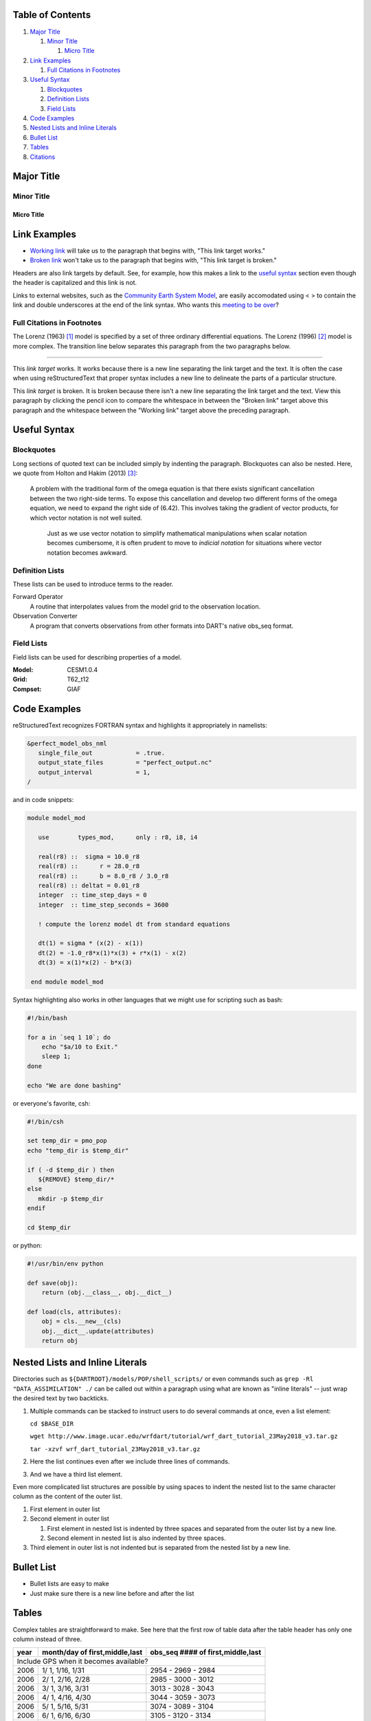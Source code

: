 Table of Contents
=================
#. `Major Title`_

   #. `Minor Title`_
   
      #. `Micro Title`_
         
#. `Link Examples`_

   #. `Full Citations in Footnotes`_
   
#. `Useful Syntax`_

   #. `Blockquotes`_
   #. `Definition Lists`_
   #. `Field Lists`_

#. `Code Examples`_
#. `Nested Lists and Inline Literals`_
#. `Bullet List`_
#. `Tables`_
#. `Citations`_

Major Title
===========

Minor Title
-----------

Micro Title
~~~~~~~~~~~

Link Examples
=============

- `Working link`_ will take us to the paragraph that begins with, "This link target works."
- `Broken link`_ won't take us to the paragraph that begins with, "This link target is broken."

Headers are also link targets by default. See, for example, how this makes a link to the `useful syntax`_ section even though the header is capitalized and this link is not.

Links to external websites, such as the `Community Earth System Model <http://www2.cesm.ucar.edu/models>`__, are easily accomodated using < > to contain the link and double underscores at the end of the link syntax. Who wants this `meeting to be over <https://mthollywoodartschool.files.wordpress.com/2013/03/witch-hourglass.png>`__?

Full Citations in Footnotes
---------------------------

The Lorenz (1963) [1]_ model is specified by a set of three ordinary differential equations. The Lorenz (1996) [2]_ model is more complex. The transition line below separates this paragraph from the two paragraphs below.

------------

.. _`Working link`:

This *link target* works. It works because there is a new line separating the link target and the text. It is often the case when using reStructuredText that proper syntax includes a new line to delineate the parts of a particular structure.

.. _`Broken link`:
This *link target* is broken. It is broken because there isn't a new line separating the link target and the text. View this paragraph by clicking the pencil icon to compare the whitespace in between the "Broken link" target above this paragraph and the whitespace between the "Working link" target above the preceding paragraph.

Useful Syntax
=============

Blockquotes
-----------

Long sections of quoted text can be included simply by indenting the paragraph. Blockquotes can also be nested. Here, we quote from Holton and Hakim (2013) [3]_:

    A problem with the traditional form of the omega equation is that there exists significant cancellation between the two right-side terms. To expose this cancellation and develop two different forms of the omega equation, we need to expand the right side of (6.42). This involves taking the gradient of vector products, for which vector notation is not well suited.

        Just as we use vector notation to simplify mathematical manipulations when scalar notation becomes cumbersome, it is often prudent to move to *indicial notation* for situations where vector notation becomes awkward.
        
Definition Lists
----------------

These lists can be used to introduce terms to the reader.

Forward Operator
  A routine that interpolates values from the model grid to the observation location.

Observation Converter
  A program that converts observations from other formats into DART's native obs_seq format.
        
Field Lists
-----------

Field lists can be used for describing properties of a model.

:Model: CESM1.0.4
:Grid: T62_t12
:Compset: GIAF

Code Examples
=============

reStructuredText recognizes FORTRAN syntax and highlights it appropriately in namelists:

.. code-block:: fortran

  &perfect_model_obs_nml
     single_file_out            = .true.
     output_state_files         = "perfect_output.nc"
     output_interval            = 1,
  /

and in code snippets:

.. code-block:: fortran

  module model_mod

     use        types_mod,      only : r8, i8, i4

     real(r8) ::  sigma = 10.0_r8
     real(r8) ::      r = 28.0_r8
     real(r8) ::      b = 8.0_r8 / 3.0_r8
     real(r8) :: deltat = 0.01_r8
     integer  :: time_step_days = 0
     integer  :: time_step_seconds = 3600

     ! compute the lorenz model dt from standard equations

     dt(1) = sigma * (x(2) - x(1))
     dt(2) = -1.0_r8*x(1)*x(3) + r*x(1) - x(2)
     dt(3) = x(1)*x(2) - b*x(3)

   end module model_mod

Syntax highlighting also works in other languages that we might use for scripting such as bash:

.. code-block:: bash

  #!/bin/bash

  for a in `seq 1 10`; do
      echo "$a/10 to Exit." 
      sleep 1;
  done
  
  echo "We are done bashing" 

or everyone's favorite, csh:

.. code-block:: csh

  #!/bin/csh

  set temp_dir = pmo_pop
  echo "temp_dir is $temp_dir"

  if ( -d $temp_dir ) then
     ${REMOVE} $temp_dir/*
  else
     mkdir -p $temp_dir
  endif
  
  cd $temp_dir

or python:

.. code-block:: python

  #!/usr/bin/env python
  
  def save(obj):
      return (obj.__class__, obj.__dict__)

  def load(cls, attributes):
      obj = cls.__new__(cls)
      obj.__dict__.update(attributes)
      return obj

Nested Lists and Inline Literals
================================

Directories such as ``${DARTROOT}/models/POP/shell_scripts/`` or even commands such as ``grep -Rl "DATA_ASSIMILATION" ./`` can be called out within a paragraph using what are known as "inline literals" -- just wrap the desired text by two backticks.

#. Multiple commands can be stacked to instruct users to do several commands at once, even a list element:

   ``cd $BASE_DIR``
  
   ``wget http://www.image.ucar.edu/wrfdart/tutorial/wrf_dart_tutorial_23May2018_v3.tar.gz``
  
   ``tar -xzvf wrf_dart_tutorial_23May2018_v3.tar.gz``

#. Here the list continues even after we include three lines of commands.
#. And we have a third list element.

Even more complicated list structures are possible by using spaces to indent the nested list to the same character column as the content of the outer list.

#. First element in outer list
#. Second element in outer list

   #. First element in nested list is indented by three spaces and separated from the outer list by a new line.
   #. Second element in nested list is also indented by three spaces.
   
#. Third element in outer list is not indented but is separated from the nested list by a new line.

Bullet List
===========

- Bullet lists are easy to make
- Just make sure there is a new line before and after the list

Tables
======

Complex tables are straightforward to make. See here that the first row of table data after the table header has only one column instead of three.

+------+--------------------------------+-----------------------------------+
| year | month/day of first,middle,last | obs_seq #### of first,middle,last |
+======+================================+===================================+
| Include GPS when it becomes available?                                    |
+------+--------------------------------+-----------------------------------+
| 2006 |  1/ 1, 1/16, 1/31              | 2954 - 2969 - 2984                |
+------+--------------------------------+-----------------------------------+
| 2006 |  2/ 1, 2/16, 2/28              | 2985 - 3000 - 3012                |
+------+--------------------------------+-----------------------------------+
| 2006 |  3/ 1, 3/16, 3/31              | 3013 - 3028 - 3043                |
+------+--------------------------------+-----------------------------------+
| 2006 |  4/ 1, 4/16, 4/30              | 3044 - 3059 - 3073                |
+------+--------------------------------+-----------------------------------+
| 2006 |  5/ 1, 5/16, 5/31              | 3074 - 3089 - 3104                |
+------+--------------------------------+-----------------------------------+
| 2006 |  6/ 1, 6/16, 6/30              | 3105 - 3120 - 3134                |
+------+--------------------------------+-----------------------------------+
| 2006 |  7/ 1, 7/16, 7/31              | 3135 - 3150 - 3165                |
+------+--------------------------------+-----------------------------------+
| 2006 |  8/ 1, 8/16, 8/31              | 3166 - 3181 - 3196                |
+------+--------------------------------+-----------------------------------+
| 2006 |  9/ 1, 9/16, 9/30              | 3197 - 3212 - 3226                |
+------+--------------------------------+-----------------------------------+
| 2006 |  10/ 1, 10/16, 10/31           | 3227 - 3242 - 3257                |
+------+--------------------------------+-----------------------------------+
| 2006 |  11/ 1, 11/16, 11/30           | 3258 - 3273 - 3287                |
+------+--------------------------------+-----------------------------------+
| 2006 |  12/ 1, 12/16, 12/31           | 3288 - 3303 - 3318                |
+------+--------------------------------+-----------------------------------+

.. table:: Demonstration of simple table syntax.

   ===== ==== ====== =======
   Right Left Center Default
   ===== ==== ====== =======
   12    12   12     12
   123   123  123    123
   1     1    1      1
   ===== ==== ====== =======

Citations
=========

Clicking on the number that denotes each citation links back to its original mention within the text.

.. [1] Lorenz, Edward N. (1963) “Deterministic Nonperiodic Flow.” *Journal of the Atmospheric Sciences* **20** (2): 130–141.
.. [2] Lorenz, Edward N. (1996) “Predictability – A problem partly solved.” *Seminar on Predictability* **I**: ECMWF.
.. [3] Holton, James R. and Gregory J. Hakim (2013) *An Introduction to Dynamic Meteorology.* Fifth Edition, 552 pages. Academic Press, San Diego, USA. 
